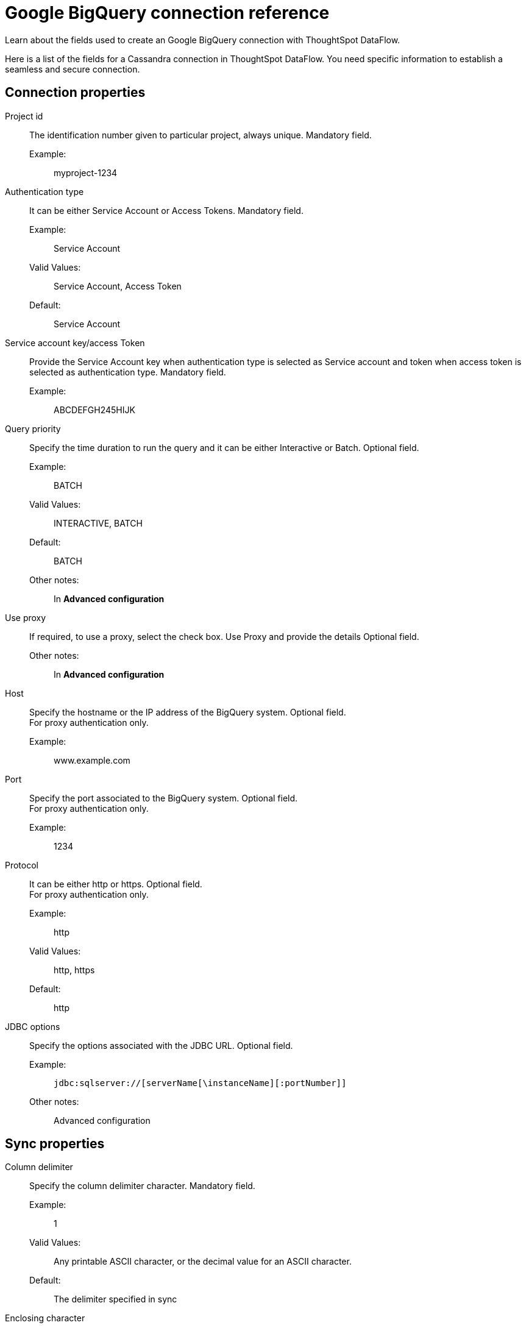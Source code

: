 = Google BigQuery connection reference
:last_updated: 07/03/2020
:experimental:
:linkattrs:
:redirect_from: /data-integrate/dataflow/dataflow-google-bigquery-reference.html", "/7.0.0.mar.sw/data-integrate/dataflow/dataflow-google-bigquery-reference.html"

Learn about the fields used to create an Google BigQuery connection with ThoughtSpot DataFlow.

Here is a list of the fields for a Cassandra connection in ThoughtSpot DataFlow.
You need specific information to establish a seamless and secure connection.

[#connection-properties]
== Connection properties
[#dataflow-google-bigquery-conn-project-id]
Project id:: The identification number given to particular project, always unique. Mandatory field.
Example:;; myproject-1234
[#dataflow-google-bigquery-conn-authentication-type]
Authentication type:: It can be either Service Account or Access Tokens. Mandatory field.
Example:;; Service Account
Valid Values:;; Service Account, Access Token
Default:;; Service Account
[#dataflow-google-bigquery-conn-service-account-key-access-token]
Service account key/access Token:: Provide the Service Account key when authentication type is selected as Service account and token when access token is selected as authentication type. Mandatory field.
Example:;; ABCDEFGH245HIJK
[#dataflow-google-bigquery-conn-query-priority]
Query priority:: Specify the time duration to run the query and it can be either Interactive or Batch. Optional field.
Example:;; BATCH
Valid Values:;; INTERACTIVE, BATCH
Default:;; BATCH
Other notes:;; In *Advanced configuration*
[#dataflow-google-bigquery-conn-use-proxy]
Use proxy:: If required, to use a proxy, select the check box. Use Proxy and provide the details Optional field.
Other notes:;; In *Advanced configuration*
[#dataflow-google-bigquery-conn-host]
Host:: Specify the hostname or the IP address of the BigQuery system.
Optional field. +
 For proxy authentication only.
 Example:;; www.example.com
[#dataflow-google-bigquery-conn-port]
 Port:: Specify the port associated to the BigQuery system.
Optional field. +
 For proxy authentication only.
 Example:;; 1234
[#dataflow-google-bigquery-conn-protocol]
 Protocol:: It can be either http or https.
Optional field. +
 For proxy authentication only.
 Example:;; http
 Valid Values:;; http, https
 Default:;; http
[#dataflow-google-bigquery-conn-jdbc-options]
 JDBC options:: Specify the options associated with the JDBC URL. Optional field.
 Example:;; `jdbc:sqlserver://[serverName[\instanceName][:portNumber]]`
 Other notes:;; Advanced configuration

[#sync-properties]
== Sync properties
[#dataflow-google-bigquery-sync-column-delimiter]
Column delimiter:: Specify the column delimiter character. Mandatory field.
Example:;; 1
Valid Values:;; Any printable ASCII character, or the decimal value for an ASCII character.
Default:;; The delimiter specified in sync
[#dataflow-google-bigquery-sync-enclosing-character]
Enclosing character:: Specify if the text columns in the source data needs to be enclosed in quotes. Optional field.
Example:;; DOUBLE
Valid Values:;; DOUBLE, SINGLE, NULL
Default:;; SINGLE
[#dataflow-google-bigquery-sync-escape-character]
Escape character:: Specify the escape character if using a text qualifier in the source data. Optional field.
Example:;; \"
Valid Values:;; \\, any ASCII character
Default:;; \"
[#dataflow-google-bigquery-sync-fetch-size]
Fetch size::
Specify the number of rows to fetch at one time, and process in memory.
To fetch all rows, specify 0 rows. Mandatory field.
Example:;; 1000
Valid Values:;; 1000, 10, 100.
100000, any numeric value
Default:;; 10
[#dataflow-google-bigquery-sync-allow-large-resultset]
Allow large resultset:: If enabled, allows query results that are larger in size. Optional field.
Example:;; FALSE
Valid Values:;; TRUE
Default:;; FALSE
[#dataflow-google-bigquery-sync-ts-load-options]
TS load options::
Specifies the parameters passed with the `tsload` command, in addition to the commands already included by the application.
The format for these parameters is: +
 `--<param_1_name> <optional_param_1_value>` +
  `--<param_2_name> <optional_param_2_value>` Optional field.
  Example:;; `--max_ignored_rows 0`
  Valid Values:;;
   `--null_value ""` +
    `--escape_character ""` +
     `--max_ignored_rows 0`
Default:;; `--max_ignored_rows 0`
